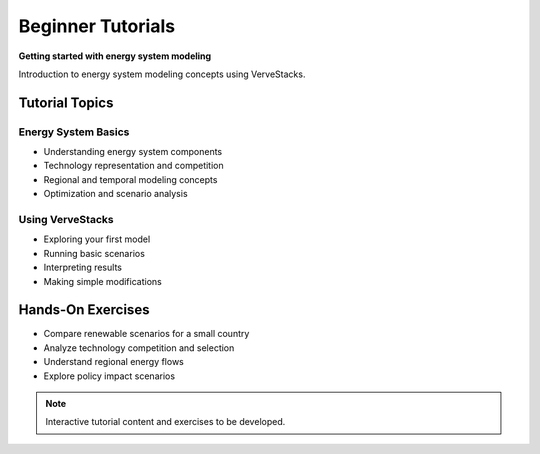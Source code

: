 =====================
Beginner Tutorials
=====================

**Getting started with energy system modeling**

Introduction to energy system modeling concepts using VerveStacks.

Tutorial Topics
===============

Energy System Basics
---------------------
- Understanding energy system components
- Technology representation and competition
- Regional and temporal modeling concepts
- Optimization and scenario analysis

Using VerveStacks
-----------------
- Exploring your first model
- Running basic scenarios
- Interpreting results
- Making simple modifications

Hands-On Exercises
==================

- Compare renewable scenarios for a small country
- Analyze technology competition and selection
- Understand regional energy flows
- Explore policy impact scenarios

.. note::
   Interactive tutorial content and exercises to be developed.
